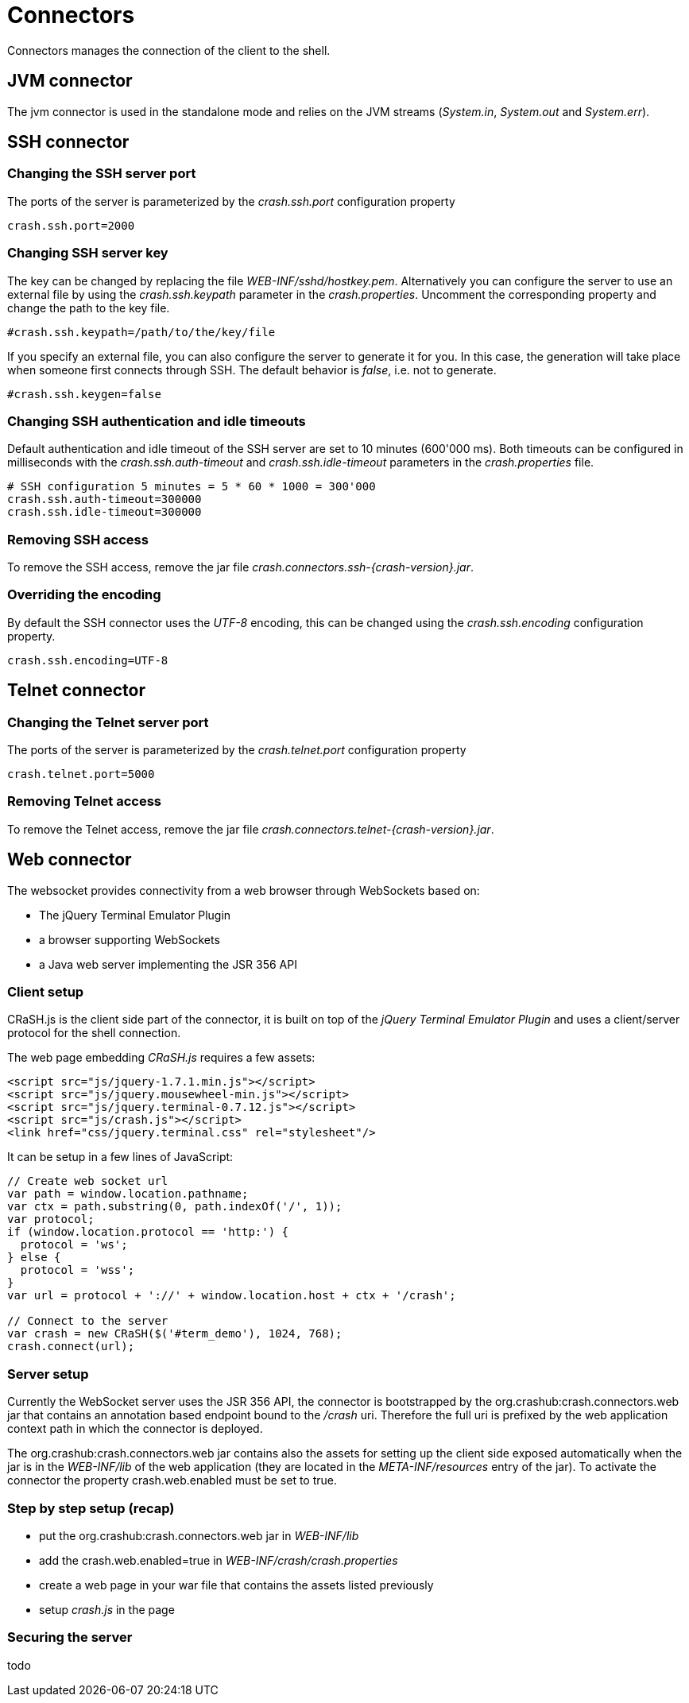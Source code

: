 = Connectors

Connectors manages the connection of the client to the shell.

== JVM connector

The jvm connector is used in the standalone mode and relies on the JVM streams (_System.in_, _System.out_ and
_System.err_).

== SSH connector

=== Changing the SSH server port

The ports of the server is parameterized by the _crash.ssh.port_ configuration property

----
crash.ssh.port=2000
----

=== Changing SSH server key

The key can be changed by replacing the file _WEB-INF/sshd/hostkey.pem_. Alternatively you can configure the server
to use an external file by using the _crash.ssh.keypath_ parameter in the _crash.properties_. Uncomment the corresponding
property and change the path to the key file.

----
#crash.ssh.keypath=/path/to/the/key/file
----

If you specify an external file, you can also configure the server to generate it for you. In this case, the generation
will take place when someone first connects through SSH. The default behavior is _false_, i.e. not to generate.

----
#crash.ssh.keygen=false
----

=== Changing SSH authentication and idle timeouts

Default authentication and idle timeout of the SSH server are set to 10 minutes (600'000 ms). Both timeouts can be
configured in milliseconds with the _crash.ssh.auth-timeout_ and _crash.ssh.idle-timeout_ parameters in the
_crash.properties_ file.

----
# SSH configuration 5 minutes = 5 * 60 * 1000 = 300'000
crash.ssh.auth-timeout=300000
crash.ssh.idle-timeout=300000
----

=== Removing SSH access

To remove the SSH access, remove the jar file _crash.connectors.ssh-{crash-version}.jar_.

=== Overriding the encoding

By default the SSH connector uses the _UTF-8_ encoding, this can be changed using the _crash.ssh.encoding_ configuration
property.

----
crash.ssh.encoding=UTF-8
----

== Telnet connector

=== Changing the Telnet server port

The ports of the server is parameterized by the _crash.telnet.port_ configuration property

----
crash.telnet.port=5000
----

=== Removing Telnet access

To remove the Telnet access, remove the jar file _crash.connectors.telnet-{crash-version}.jar_.

== Web connector

The websocket provides connectivity from a web browser through WebSockets based on:

- The jQuery Terminal Emulator Plugin
- a browser supporting WebSockets
- a Java web server implementing the JSR 356 API

=== Client setup

CRaSH.js is the client side part of the connector, it is built on top of the _jQuery Terminal Emulator Plugin_ and
 uses a client/server protocol for the shell connection.

The web page embedding _CRaSH.js_ requires a few assets:

[source,html]
----
<script src="js/jquery-1.7.1.min.js"></script>
<script src="js/jquery.mousewheel-min.js"></script>
<script src="js/jquery.terminal-0.7.12.js"></script>
<script src="js/crash.js"></script>
<link href="css/jquery.terminal.css" rel="stylesheet"/>
----

It can be setup in a few lines of JavaScript:

[source,javascript]
----

// Create web socket url
var path = window.location.pathname;
var ctx = path.substring(0, path.indexOf('/', 1));
var protocol;
if (window.location.protocol == 'http:') {
  protocol = 'ws';
} else {
  protocol = 'wss';
}
var url = protocol + '://' + window.location.host + ctx + '/crash';

// Connect to the server
var crash = new CRaSH($('#term_demo'), 1024, 768);
crash.connect(url);
----

=== Server setup

Currently the WebSocket server uses the JSR 356 API, the connector is bootstrapped by the +org.crashub:crash.connectors.web+ jar
that contains an annotation based endpoint bound to the _/crash_ uri. Therefore the full uri is prefixed by the web application
context path in which the connector is deployed.

The +org.crashub:crash.connectors.web+ jar contains also the assets for setting up the client side exposed automatically
when the jar is in the _WEB-INF/lib_ of the web application (they are located in the _META-INF/resources_ entry of the
jar). To activate the connector the property +crash.web.enabled+ must be set to +true+.

=== Step by step setup (recap)

- put the +org.crashub:crash.connectors.web+ jar in _WEB-INF/lib_
- add the +crash.web.enabled=true+ in _WEB-INF/crash/crash.properties_
- create a web page in your war file that contains the assets listed previously
- setup _crash.js_ in the page

=== Securing the server

todo